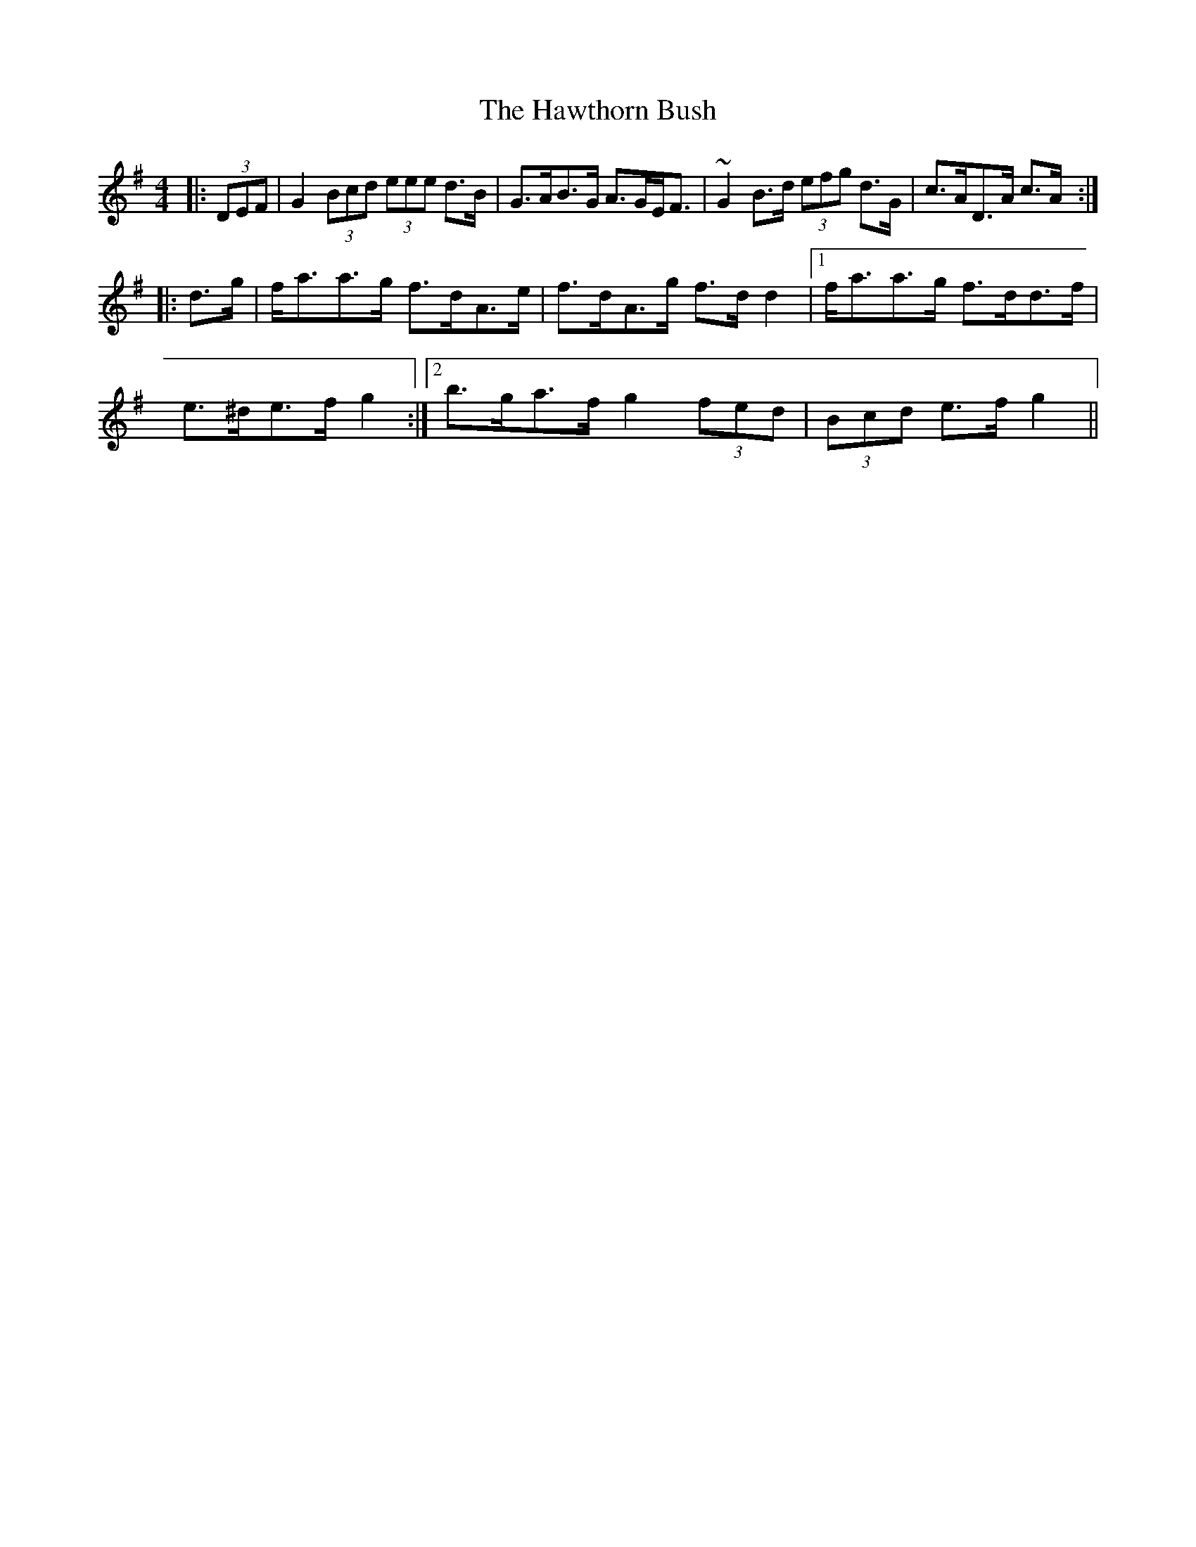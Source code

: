 X: 16953
T: Hawthorn Bush, The
R: strathspey
M: 4/4
K: Gmajor
|:(3DEF|G2 (3Bcd (3eee d>B|G>AB>G A>GE<F|~G2 B>d (3efg d>G|c>AD>A c>A:|
|:d>g|f<aa>g f>dA>e|f>dA>g f>d d2|1 f<aa>g f>dd>f|
e>^de>f g2:|2 b>ga>f g2 (3fed|(3Bcd e>f g2||

